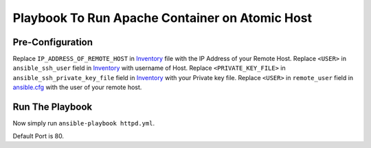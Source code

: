 Playbook To Run Apache Container on Atomic Host
===============================================

Pre-Configuration
-----------------

Replace ``IP_ADDRESS_OF_REMOTE_HOST`` in `Inventory <https://github.com/trishnaguha/fedora-cloud-ansible/blob/master/httpd/inventory#L2/>`_ file with the IP Address of your Remote Host.
Replace ``<USER>`` in ``ansible_ssh_user`` field in `Inventory <https://github.com/trishnaguha/fedora-cloud-ansible/blob/master/httpd/inventory#L2/>`_ with username of Host.
Replace ``<PRIVATE_KEY_FILE>`` in ``ansible_ssh_private_key_file`` field in `Inventory <https://github.com/trishnaguha/fedora-cloud-ansible/blob/master/httpd/inventory#L2/>`_ with your Private key file.
Replace ``<USER>`` in ``remote_user`` field in `ansible.cfg <https://github.com/trishnaguha/fedora-cloud-ansible/blob/master/httpd/ansible.cfg#L3/>`_ with the user of your remote host.

Run The Playbook
----------------

Now simply run ``ansible-playbook httpd.yml``.


Default Port is 80.
